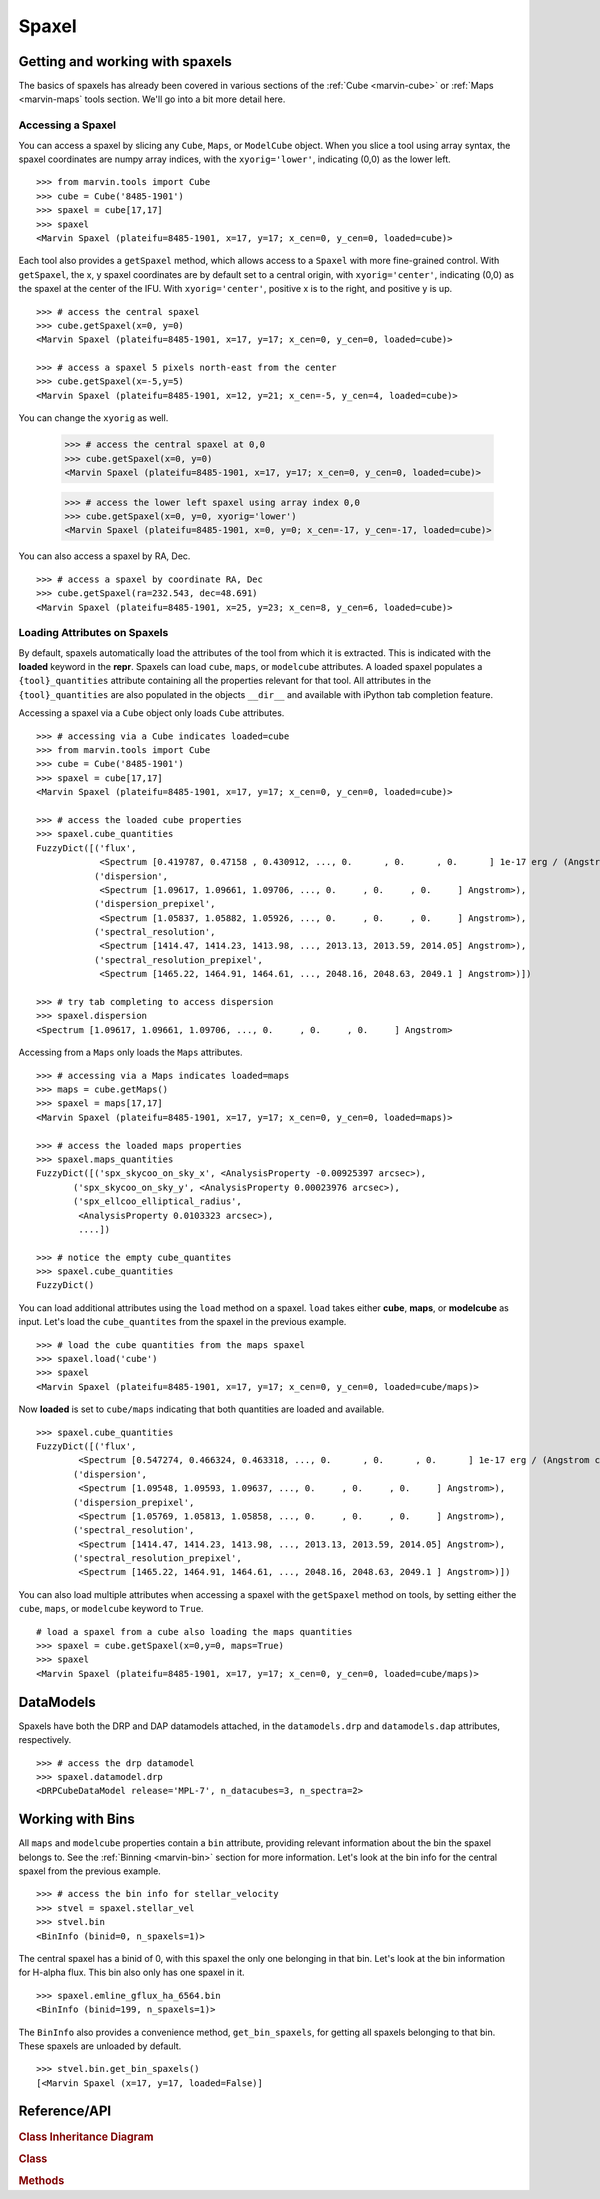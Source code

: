 
.. _marvin-spaxel:

Spaxel
======

Getting and working with spaxels
--------------------------------

The basics of spaxels has already been covered in various sections of the :ref:`Cube <marvin-cube>` or :ref:`Maps <marvin-maps` tools section.  We'll go into a bit more detail here.

Accessing a Spaxel
^^^^^^^^^^^^^^^^^^

You can access a spaxel by slicing any ``Cube``, ``Maps``, or ``ModelCube`` object.  When you slice a tool using array syntax, the spaxel coordinates are numpy array indices, with the ``xyorig='lower'``, indicating (0,0) as the lower left.
::

    >>> from marvin.tools import Cube
    >>> cube = Cube('8485-1901')
    >>> spaxel = cube[17,17]
    >>> spaxel
    <Marvin Spaxel (plateifu=8485-1901, x=17, y=17; x_cen=0, y_cen=0, loaded=cube)>

Each tool also provides a ``getSpaxel`` method, which allows access to a ``Spaxel`` with more fine-grained control.  With ``getSpaxel``, the x, y spaxel coordinates are by default set to a central origin, with ``xyorig='center'``, indicating (0,0) as the spaxel at the center of the IFU.  With ``xyorig='center'``, positive x is to the right, and positive y is up.
::

    >>> # access the central spaxel
    >>> cube.getSpaxel(x=0, y=0)
    <Marvin Spaxel (plateifu=8485-1901, x=17, y=17; x_cen=0, y_cen=0, loaded=cube)>

    >>> # access a spaxel 5 pixels north-east from the center
    >>> cube.getSpaxel(x=-5,y=5)
    <Marvin Spaxel (plateifu=8485-1901, x=12, y=21; x_cen=-5, y_cen=4, loaded=cube)>

You can change the ``xyorig`` as well.

    >>> # access the central spaxel at 0,0
    >>> cube.getSpaxel(x=0, y=0)
    <Marvin Spaxel (plateifu=8485-1901, x=17, y=17; x_cen=0, y_cen=0, loaded=cube)>

    >>> # access the lower left spaxel using array index 0,0
    >>> cube.getSpaxel(x=0, y=0, xyorig='lower')
    <Marvin Spaxel (plateifu=8485-1901, x=0, y=0; x_cen=-17, y_cen=-17, loaded=cube)>

You can also access a spaxel by RA, Dec.
::

    >>> # access a spaxel by coordinate RA, Dec
    >>> cube.getSpaxel(ra=232.543, dec=48.691)
    <Marvin Spaxel (plateifu=8485-1901, x=25, y=23; x_cen=8, y_cen=6, loaded=cube)>


Loading Attributes on Spaxels
^^^^^^^^^^^^^^^^^^^^^^^^^^^^^

By default, spaxels automatically load the attributes of the tool from which it is extracted.  This is indicated with the **loaded** keyword in the **repr**.  Spaxels can load ``cube``, ``maps``, or ``modelcube`` attributes.  A loaded spaxel populates a ``{tool}_quantities`` attribute containing all the properties relevant for that tool.  All attributes in the ``{tool}_quantities`` are also populated in the objects ``__dir__`` and available with iPython tab completion feature.

Accessing a spaxel via a ``Cube`` object only loads ``Cube`` attributes.
::

    >>> # accessing via a Cube indicates loaded=cube
    >>> from marvin.tools import Cube
    >>> cube = Cube('8485-1901')
    >>> spaxel = cube[17,17]
    <Marvin Spaxel (plateifu=8485-1901, x=17, y=17; x_cen=0, y_cen=0, loaded=cube)>

    >>> # access the loaded cube properties
    >>> spaxel.cube_quantities
    FuzzyDict([('flux',
                <Spectrum [0.419787, 0.47158 , 0.430912, ..., 0.      , 0.      , 0.      ] 1e-17 erg / (Angstrom cm2 s spaxel)>),
               ('dispersion',
                <Spectrum [1.09617, 1.09661, 1.09706, ..., 0.     , 0.     , 0.     ] Angstrom>),
               ('dispersion_prepixel',
                <Spectrum [1.05837, 1.05882, 1.05926, ..., 0.     , 0.     , 0.     ] Angstrom>),
               ('spectral_resolution',
                <Spectrum [1414.47, 1414.23, 1413.98, ..., 2013.13, 2013.59, 2014.05] Angstrom>),
               ('spectral_resolution_prepixel',
                <Spectrum [1465.22, 1464.91, 1464.61, ..., 2048.16, 2048.63, 2049.1 ] Angstrom>)])

    >>> # try tab completing to access dispersion
    >>> spaxel.dispersion
    <Spectrum [1.09617, 1.09661, 1.09706, ..., 0.     , 0.     , 0.     ] Angstrom>

Accessing from a ``Maps`` only loads the ``Maps`` attributes.
::

    >>> # accessing via a Maps indicates loaded=maps
    >>> maps = cube.getMaps()
    >>> spaxel = maps[17,17]
    <Marvin Spaxel (plateifu=8485-1901, x=17, y=17; x_cen=0, y_cen=0, loaded=maps)>

    >>> # access the loaded maps properties
    >>> spaxel.maps_quantities
    FuzzyDict([('spx_skycoo_on_sky_x', <AnalysisProperty -0.00925397 arcsec>),
           ('spx_skycoo_on_sky_y', <AnalysisProperty 0.00023976 arcsec>),
           ('spx_ellcoo_elliptical_radius',
            <AnalysisProperty 0.0103323 arcsec>),
            ....])

    >>> # notice the empty cube_quantites
    >>> spaxel.cube_quantities
    FuzzyDict()

You can load additional attributes using the ``load`` method on a spaxel.  ``load`` takes either **cube**, **maps**, or **modelcube** as input.  Let's load the ``cube_quantites`` from the spaxel in the previous example.
::

    >>> # load the cube quantities from the maps spaxel
    >>> spaxel.load('cube')
    >>> spaxel
    <Marvin Spaxel (plateifu=8485-1901, x=17, y=17; x_cen=0, y_cen=0, loaded=cube/maps)>

Now **loaded** is set to ``cube/maps`` indicating that both quantities are loaded and available.
::

    >>> spaxel.cube_quantities
    FuzzyDict([('flux',
            <Spectrum [0.547274, 0.466324, 0.463318, ..., 0.      , 0.      , 0.      ] 1e-17 erg / (Angstrom cm2 s spaxel)>),
           ('dispersion',
            <Spectrum [1.09548, 1.09593, 1.09637, ..., 0.     , 0.     , 0.     ] Angstrom>),
           ('dispersion_prepixel',
            <Spectrum [1.05769, 1.05813, 1.05858, ..., 0.     , 0.     , 0.     ] Angstrom>),
           ('spectral_resolution',
            <Spectrum [1414.47, 1414.23, 1413.98, ..., 2013.13, 2013.59, 2014.05] Angstrom>),
           ('spectral_resolution_prepixel',
            <Spectrum [1465.22, 1464.91, 1464.61, ..., 2048.16, 2048.63, 2049.1 ] Angstrom>)])

You can also load multiple attributes when accessing a spaxel with the ``getSpaxel`` method on tools, by setting either the ``cube``, ``maps``, or ``modelcube`` keyword to ``True``.
::

    # load a spaxel from a cube also loading the maps quantities
    >>> spaxel = cube.getSpaxel(x=0,y=0, maps=True)
    >>> spaxel
    <Marvin Spaxel (plateifu=8485-1901, x=17, y=17; x_cen=0, y_cen=0, loaded=cube/maps)>

DataModels
----------

Spaxels have both the DRP and DAP datamodels attached, in the ``datamodels.drp`` and ``datamodels.dap`` attributes, respectively.
::

    >>> # access the drp datamodel
    >>> spaxel.datamodel.drp
    <DRPCubeDataModel release='MPL-7', n_datacubes=3, n_spectra=2>


Working with Bins
-----------------

All ``maps`` and ``modelcube`` properties contain a ``bin`` attribute, providing relevant information about the bin the spaxel belongs to.  See the :ref:`Binning <marvin-bin>` section for more information.  Let's look at the bin info for the central spaxel from the previous example.
::

    >>> # access the bin info for stellar_velocity
    >>> stvel = spaxel.stellar_vel
    >>> stvel.bin
    <BinInfo (binid=0, n_spaxels=1)>

The central spaxel has a binid of 0, with this spaxel the only one belonging in that bin.  Let's look at the bin information for H-alpha flux.  This bin also only has one spaxel in it.
::

    >>> spaxel.emline_gflux_ha_6564.bin
    <BinInfo (binid=199, n_spaxels=1)>

The ``BinInfo`` also provides a convenience method, ``get_bin_spaxels``, for getting all spaxels belonging to that bin.  These spaxels are unloaded by default.
::

    >>> stvel.bin.get_bin_spaxels()
    [<Marvin Spaxel (x=17, y=17, loaded=False)]

.. _marvin-spaxel-api:

Reference/API
-------------

.. rubric:: Class Inheritance Diagram

.. inheritance-diagram:: marvin.tools.spaxel.Spaxel
.. inheritance-diagram:: marvin.tools.quantities.base_quantity.BinInfo

.. rubric:: Class

.. autosummary:: marvin.tools.spaxel.Spaxel

.. rubric:: Methods

.. autosummary::

    marvin.tools.spaxel.Spaxel.getCube
    marvin.tools.spaxel.Spaxel.getMaps
    marvin.tools.spaxel.Spaxel.getModelCube
    marvin.tools.spaxel.Spaxel.save
    marvin.tools.spaxel.Spaxel.restore
